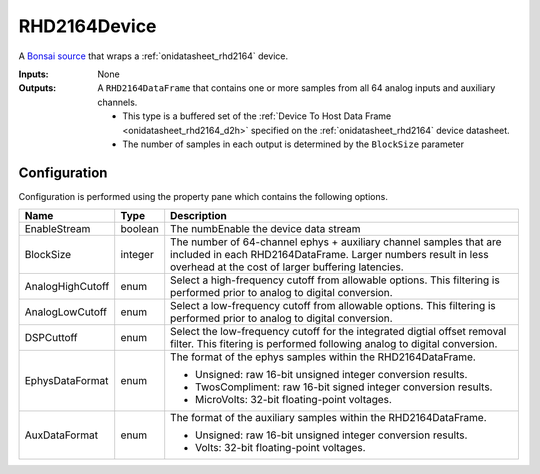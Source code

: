 .. _bonsai_rhd2164dev:

RHD2164Device
===============================
A `Bonsai source <https://bonsai-rx.org/docs/editor/#toolbox>`__  that wraps a
:ref:`onidatasheet_rhd2164` device.

:Inputs:    None
:Outputs:   A ``RHD2164DataFrame`` that contains one or more samples from all
            64 analog inputs and auxiliary channels. 

            - This type is a buffered set of the :ref:`Device To Host Data Frame
              <onidatasheet_rhd2164_d2h>` specified on the
              :ref:`onidatasheet_rhd2164` device datasheet.
            - The number of samples in each output is determined by the
              ``BlockSize`` parameter

.. raw:: html

    {% with static_path = '../../../_static', name = 'RHD2164' %}
        {% include 'workflow.html' %}
    {% endwith %}

Configuration
--------------------------
Configuration is performed using the property pane which contains the following
options.

.. list-table::
    :widths: auto
    :header-rows: 1

    * - Name
      - Type
      - Description

    * - EnableStream
      - boolean
      - The numbEnable the device data stream

    * - BlockSize
      - integer
      - The number of 64-channel ephys + auxiliary channel samples that are
        included in each RHD2164DataFrame. Larger numbers result in less
        overhead at the cost of larger buffering latencies.

    * - AnalogHighCutoff
      - enum
      - Select a high-frequency cutoff from allowable options. This filtering
        is performed prior to analog to digital conversion.

    * - AnalogLowCutoff
      - enum
      - Select a low-frequency cutoff from allowable options. This filtering is
        performed prior to analog to digital conversion.

    * - DSPCuttoff
      - enum
      - Select the low-frequency cutoff for the integrated digtial offset
        removal filter. This fitering is performed following analog to digital
        conversion.

    * - EphysDataFormat
      - enum
      - The format of the ephys samples within the  RHD2164DataFrame.

        - Unsigned: raw 16-bit unsigned integer conversion results.
        - TwosCompliment: raw 16-bit signed integer conversion results.
        - MicroVolts: 32-bit floating-point voltages.

    * - AuxDataFormat
      - enum
      - The format of the auxiliary samples within the  RHD2164DataFrame.

        - Unsigned: raw 16-bit unsigned integer conversion results.
        - Volts: 32-bit floating-point voltages.
